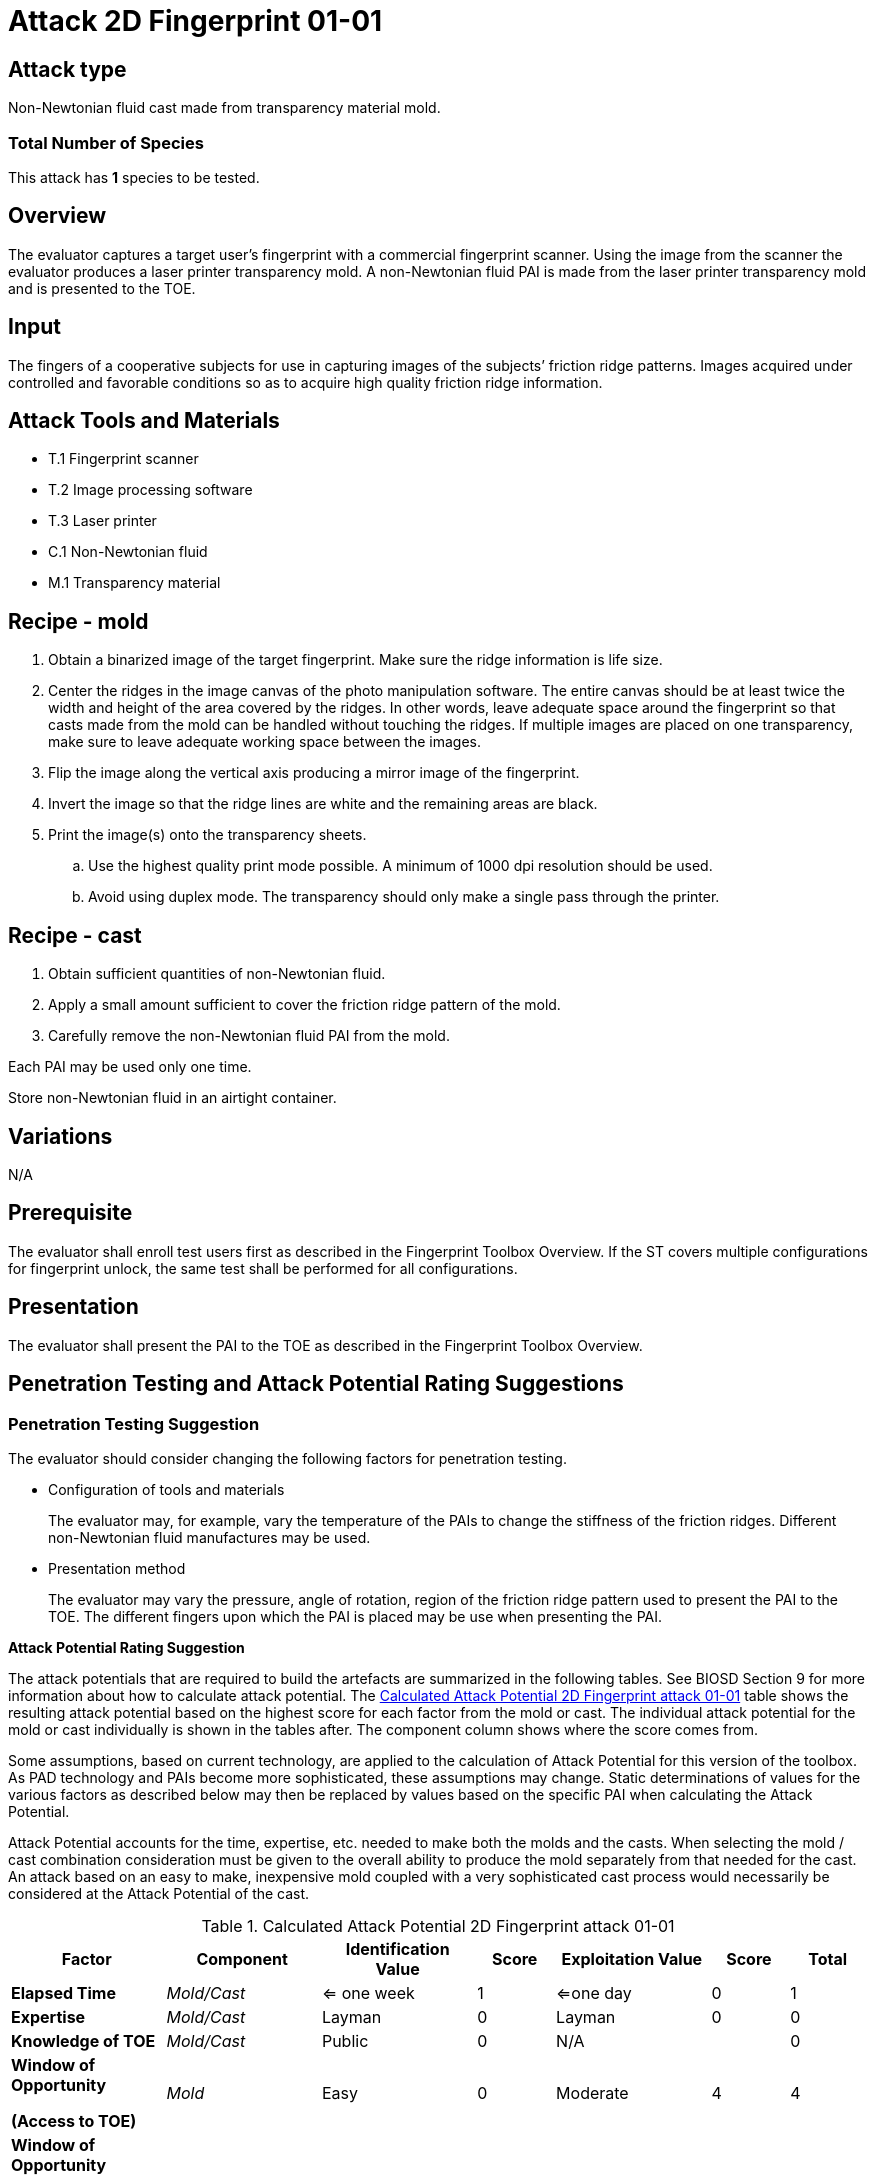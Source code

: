 = Attack 2D Fingerprint 01-01

== Attack type
Non-Newtonian fluid cast made from transparency material mold.

=== Total Number of Species
This attack has *1* species to be tested.

== Overview
The evaluator captures a target user’s fingerprint with a commercial fingerprint scanner. Using the image from the scanner the evaluator produces a laser printer transparency mold. A non-Newtonian fluid PAI is made from the laser printer transparency mold and is presented to the TOE.

== Input
The fingers of a cooperative subjects for use in capturing images of the subjects’ friction ridge patterns. Images acquired under controlled and favorable conditions so as to acquire high quality friction ridge information.

== Attack Tools and Materials
* T.1 Fingerprint scanner
* T.2 Image processing software
* T.3 Laser printer
* C.1 Non-Newtonian fluid
* M.1 Transparency material

== Recipe - mold
. Obtain a binarized image of the target fingerprint. Make sure the ridge information is life size.
. Center the ridges in the image canvas of the photo manipulation software. The entire canvas should be at least twice the width and height of the area covered by the ridges. In other words, leave adequate space around the fingerprint so that casts made from the mold can be handled without touching the ridges. If multiple images are placed on one transparency, make sure to leave adequate working space between the images.
. Flip the image along the vertical axis producing a mirror image of the fingerprint.
. Invert the image so that the ridge lines are white and the remaining areas are black.
. Print the image(s) onto the transparency sheets.
.. Use the highest quality print mode possible. A minimum of 1000 dpi resolution should be used.
.. Avoid using duplex mode. The transparency should only make a single pass through the printer.

== Recipe - cast
. Obtain sufficient quantities of non-Newtonian fluid.
. Apply a small amount sufficient to cover the friction ridge pattern of the mold.
. Carefully remove the non-Newtonian fluid PAI from the mold.

Each PAI may be used only one time.

Store non-Newtonian fluid in an airtight container.

== Variations
N/A

== Prerequisite
The evaluator shall enroll test users first as described in the Fingerprint Toolbox Overview. If the ST covers multiple configurations for fingerprint unlock, the same test shall be performed for all configurations.

== Presentation
The evaluator shall present the PAI to the TOE as described in the Fingerprint Toolbox Overview.

== Penetration Testing and Attack Potential Rating Suggestions
=== Penetration Testing Suggestion
The evaluator should consider changing the following factors for penetration testing.

* Configuration of tools and materials
+
The evaluator may, for example, vary the temperature of the PAIs to change the stiffness of the friction ridges. Different non-Newtonian fluid manufactures may be used.

* Presentation method
+
The evaluator may vary the pressure, angle of rotation, region of the friction ridge pattern used to present the PAI to the TOE. The different fingers upon which the PAI is placed may be use when presenting the PAI.

*Attack Potential Rating Suggestion*

The attack potentials that are required to build the artefacts are summarized in the following tables. See BIOSD Section 9 for more information about how to calculate attack potential. The <<calculatedtable>> table shows the resulting attack potential based on the highest score for each factor from the mold or cast. The individual attack potential for the mold or cast individually is shown in the tables after. The component column shows where the score comes from.

Some assumptions, based on current technology, are applied to the calculation of Attack Potential for this version of the toolbox. As PAD technology and PAIs become more sophisticated, these assumptions may change. Static determinations of values for the various factors as described below may then be replaced by values based on the specific PAI when calculating the Attack Potential.

Attack Potential accounts for the time, expertise, etc. needed to make both the molds and the casts. When selecting the mold / cast combination consideration must be given to the overall ability to produce the mold separately from that needed for the cast. An attack based on an easy to make, inexpensive mold coupled with a very sophisticated cast process would necessarily be considered at the Attack Potential of the cast.

.Calculated Attack Potential 2D Fingerprint attack 01-01
[[calculatedtable]]
[cols=".^2,.^2,.^2,^.^1,.^2,^.^1,^.^1",options="header",]
|===
|Factor 
|Component
|Identification Value
|Score
|Exploitation Value
|Score
|Total

|*Elapsed Time*
|_Mold/Cast_
|<= one week 
|1 
|<=one day 
|0 
|1

|*Expertise*
|_Mold/Cast_
|Layman
|0
|Layman
|0
|0

|*Knowledge of TOE*
|_Mold/Cast_
|Public
|0
|N/A
|
|0

a|*Window of Opportunity*

*(Access to TOE)*
|_Mold_
|Easy
|0
|Moderate
|4
|4

a|*Window of Opportunity*

*(Access to Biometric Characteristics)*
|_Cast_
|N/A
|
|Non-cooperative
|2
|2

|*Equipment*
|_Mold/Cast_
|Standard
|0
|Standard
|0
|0

7.+^.^|Calculated Total Attack Potential = 7 < Basic Attack Potential

|===

.Mold Attack Potential 2D Fingerprint attack 01-01
[cols=".^2,.^2,^.^1,.^2,^.^1,^.^1",options="header",]
|===
|Factor 
|Identification Value
|Score
|Exploitation Value
|Score
|Total

|*Elapsed Time*
|<= one week 
|1 
|<=one day 
|0 
|1

|*Expertise*
|Layman
|0
|Layman
|0
|0

|*Knowledge of TOE*
|Public
|0
|N/A
|
|0

a|*Window of Opportunity*

*(Access to TOE)*
|Easy
|0
|N/A
|
|0

a|*Window of Opportunity*

*(Access to Biometric Characteristics)*
|N/A
|
|Non-cooperative
|2
|2

|*Equipment*
|Standard
|0
|Standard
|0
|0

6.+^.^|Mold-only Total Attack Potential = 3 < Basic Attack Potential

|===

.Cast Attack Potential 2D Fingerprint attack 01-01
[cols=".^2,.^2,^.^1,.^2,^.^1,^.^1",options="header",]
|===
|Factor 
|Identification Value
|Score
|Exploitation Value
|Score
|Total

|*Elapsed Time*
|<= one week 
|1 
|<=one day 
|0 
|1

|*Expertise*
|Layman
|0
|Layman
|0
|0

|*Knowledge of TOE*
|Public
|0
|N/A
|
|0

a|*Window of Opportunity*

*(Access to TOE)*
|Easy
|0
|Moderate
|4
|4

a|*Window of Opportunity*

*(Access to Biometric Characteristics)*
|N/A
|
|N/A
|
|

|*Equipment*
|Standard
|0
|Standard
|0
|0

6.+^.^|Cast-only Total Attack Potential = 5 < Basic Attack Potential

|===

== Pass Criteria
There is no additional criteria other than what is defined in BIOSD and PAD Toolbox Overview.

